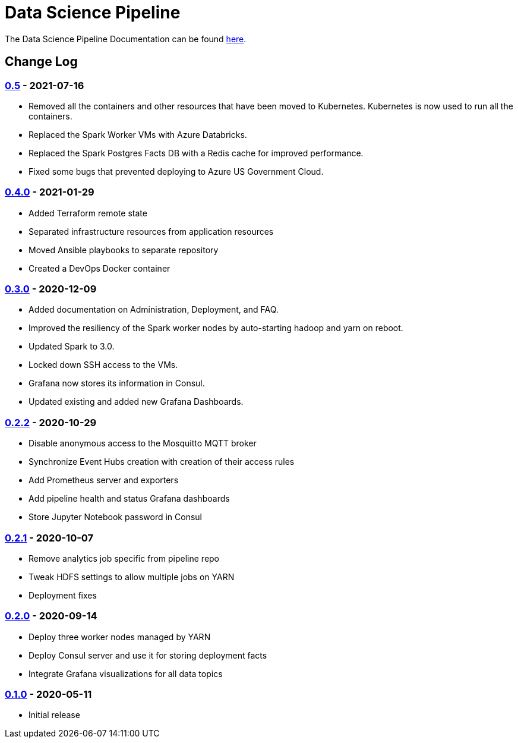 // settings
:uri-org: http://chesapeaketechnology.github.io/data-science/
:doc-path: blob/master/documentation/modules/

= Data Science Pipeline

The Data Science Pipeline Documentation can be found https://chesapeaketechnology.github.io/data-science/[here].

== Change Log

=== https://github.com/chesapeaketechnology/data-science/releases/tag/v0.5[0.5] - 2021-07-16
* Removed all the containers and other resources that have been moved to Kubernetes. Kubernetes is now used to run all the containers.
* Replaced the Spark Worker VMs with Azure Databricks.
* Replaced the Spark Postgres Facts DB with a Redis cache for improved performance.
* Fixed some bugs that prevented deploying to Azure US Government Cloud.

=== https://github.com/chesapeaketechnology/data-science/releases/tag/v0.4.0[0.4.0] - 2021-01-29
* Added Terraform remote state
* Separated infrastructure resources from application resources
* Moved Ansible playbooks to separate repository
* Created a DevOps Docker container

=== https://github.com/chesapeaketechnology/data-science/releases/tag/v0.3.0[0.3.0] - 2020-12-09
* Added documentation on Administration, Deployment, and FAQ.
* Improved the resiliency of the Spark worker nodes by auto-starting hadoop and yarn on reboot.
* Updated Spark to 3.0.
* Locked down SSH access to the VMs.
* Grafana now stores its information in Consul.
* Updated existing and added new Grafana Dashboards.


=== https://github.com/chesapeaketechnology/data-science/releases/tag/v0.2.2[0.2.2] - 2020-10-29
* Disable anonymous access to the Mosquitto MQTT broker
* Synchronize Event Hubs creation with creation of their access rules
* Add Prometheus server and exporters
* Add pipeline health and status Grafana dashboards
* Store Jupyter Notebook password in Consul

=== https://github.com/chesapeaketechnology/data-science/releases/tag/v0.2.1[0.2.1] - 2020-10-07
* Remove analytics job specific from pipeline repo
* Tweak HDFS settings to allow multiple jobs on YARN
* Deployment fixes

=== https://github.com/chesapeaketechnology/data-science/releases/tag/v0.2.0[0.2.0] - 2020-09-14
* Deploy three worker nodes managed by YARN
* Deploy Consul server and use it for storing deployment facts
* Integrate Grafana visualizations for all data topics

=== https://github.com/chesapeaketechnology/data-science/releases/tag/v0.1.0[0.1.0] - 2020-05-11
* Initial release
